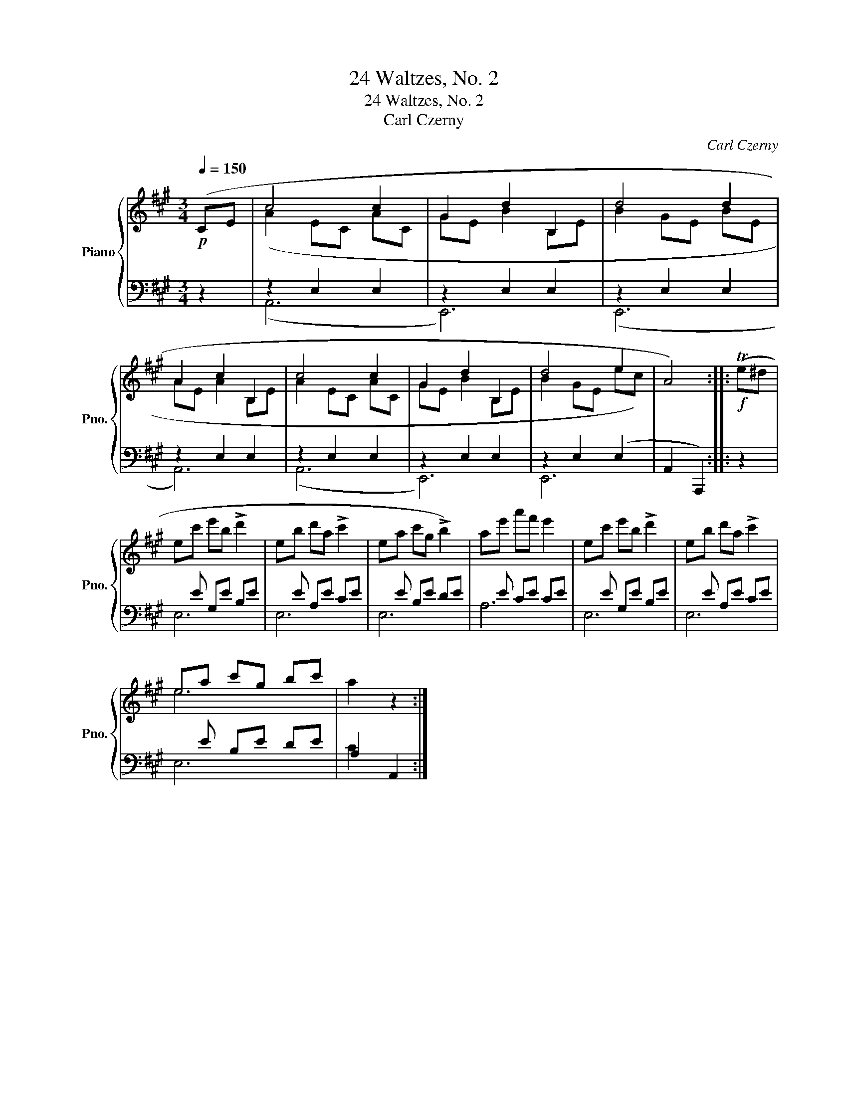 X:1
T:24 Waltzes, No. 2
T:24 Waltzes, No. 2
T:Carl Czerny
C:Carl Czerny
%%score { ( 1 3 ) | ( 2 4 ) }
L:1/8
Q:1/4=150
M:3/4
K:A
V:1 treble nm="Piano" snm="Pno."
V:3 treble 
V:2 bass 
V:4 bass 
V:1
!p! (CE | c4 c2 | G2 d2 B,2 | d4 d2 | A2 c2 B,2 | c4 c2 | G2 d2 B,2 | d4 e2 | A4) ::!f! (Te^d | %10
 ec' e'b !>!d'2 | eb d'a !>!c'2 | ea c'g !>!b2) | ae' a'f' e'2 | ec' e'b !>!d'2 | eb d'a !>!c'2 | %16
 ea c'g bc' | a2 z2 :| %18
V:2
 z2 | z2 E,2 E,2 | z2 E,2 E,2 | z2 E,2 E,2 | z2 E,2 E,2 | z2 E,2 E,2 | z2 E,2 E,2 | z2 E,2 (E,2 | %8
 A,,2 A,,,2) :: z2 |xE G,E B,E |xE A,E CE |xE B,E DE |xE CE CE |xE G,E B,E |xE A,E CE |xE B,E DE | %17
 A,2 A,,2 :| %18
V:3
 x2 | (A2 EC AC | GE B2 B,E | B2 GE BE | AE A2 B,E | A2 EC AC | GE B2 B,E | B2 GE ec) | x4 :: x2 | %10
 x6 | x6 | x6 | x6 | x6 | x6 | e6 | x4 :| %18
V:4
 x2 | (A,,6 | E,,6) | (E,,6 | A,,6) | (A,,6 | E,,6) | E,,6 | x4 :: x2 | E,6 | E,6 | E,6 | A,6 | %14
 E,6 | E,6 | E,6 | C2 x2 :| %18

